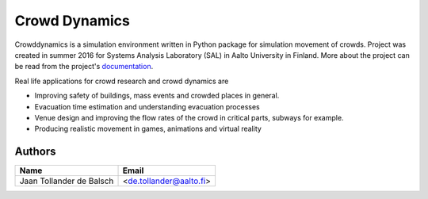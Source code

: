 Crowd Dynamics
==============
|Travis| |Appveoyr| |QuantifiedCode| |Pyup| |Codecov|

.. |QuantifiedCode| image:: https://www.quantifiedcode.com/api/v1/project/d65ae0eba6ea496b84e36dcbb556d80a/badge.svg
   :target: https://www.quantifiedcode.com/app/project/d65ae0eba6ea496b84e36dcbb556d80a
   :alt: Code issues

.. |Pyup| image:: https://pyup.io/repos/github/jaantollander/crowddynamics/shield.svg
   :target: https://pyup.io/repos/github/jaantollander/crowddynamics/
   :alt: Updates

.. |Travis| image:: https://travis-ci.org/jaantollander/crowddynamics.svg?branch=master
   :target: https://travis-ci.org/jaantollander/crowddynamics
   :alt: Travis continuous intergration

.. |Appveoyr| image:: https://ci.appveyor.com/api/projects/status/2d9nsf41xjcpn0ka?svg=true
   :target: https://ci.appveyor.com/project/jaantollander/crowddynamics-wi50b
   :alt: Appveoyr continuous intergration

.. |Codecov| image:: https://codecov.io/gh/jaantollander/crowddynamics/branch/master/graph/badge.svg
   :target: https://codecov.io/gh/jaantollander/crowddynamics
   :alt: Codecov coverage hosting


Crowddynamics is a simulation environment written in Python package for simulation movement of crowds. Project was created in summer 2016 for Systems Analysis Laboratory (SAL) in Aalto University in Finland. More about the project can be read from the project's documentation_.

.. _documentation: http://jaantollander.github.io/crowddynamics/

Real life applications for crowd research and crowd dynamics are

* Improving safety of buildings, mass events and crowded places in general.
* Evacuation time estimation and understanding evacuation processes
* Venue design and improving the flow rates of the crowd in critical parts, subways for example.
* Producing realistic movement in games, animations and virtual reality


Authors
-------

.. list-table::
   :header-rows: 1

   * - Name
     - Email
   * - Jaan Tollander de Balsch
     - <de.tollander@aalto.fi>
